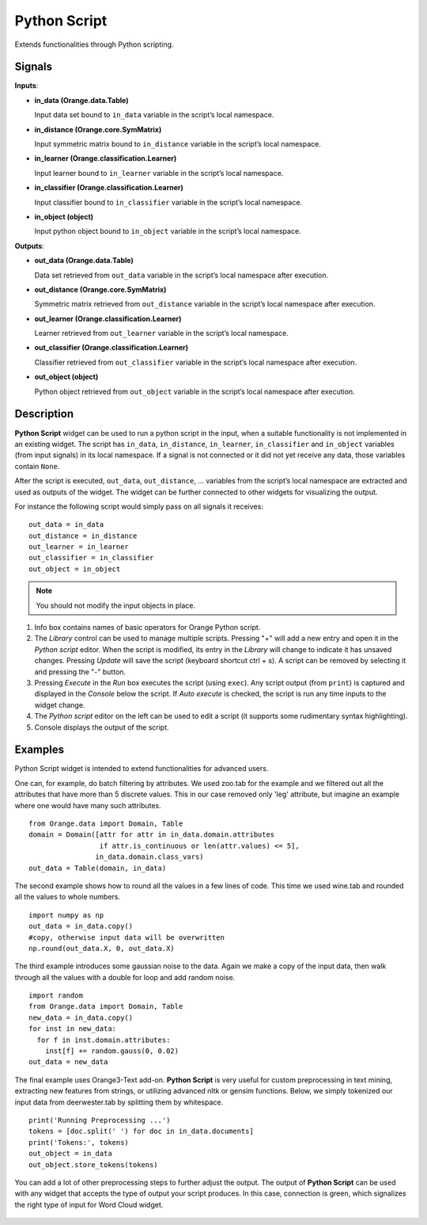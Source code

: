 Python Script
=============

.. figure:: icons/python-script.png

Extends functionalities through Python scripting.

Signals
-------

**Inputs**:

-  **in\_data (Orange.data.Table)**

   Input data set bound to ``in_data`` variable in the script’s local
   namespace.

-  **in\_distance (Orange.core.SymMatrix)**

   Input symmetric matrix bound to ``in_distance`` variable in the script’s
   local namespace.

-  **in\_learner (Orange.classification.Learner)**

   Input learner bound to ``in_learner`` variable in the script’s local
   namespace.

-  **in\_classifier (Orange.classification.Learner)**

   Input classifier bound to ``in_classifier`` variable in the script’s
   local namespace.

-  **in\_object (object)**

   Input python object bound to ``in_object`` variable in the script’s
   local namespace.

**Outputs**:

-  **out\_data (Orange.data.Table)**

   Data set retrieved from ``out_data`` variable in the script’s local
   namespace after execution.

-  **out\_distance (Orange.core.SymMatrix)**

   Symmetric matrix retrieved from ``out_distance`` variable in the
   script’s local namespace after execution.

-  **out\_learner (Orange.classification.Learner)**

   Learner retrieved from ``out_learner`` variable in the script’s local
   namespace.

-  **out\_classifier (Orange.classification.Learner)**

   Classifier retrieved from ``out_classifier`` variable in the script’s
   local namespace after execution.

-  **out\_object (object)**

   Python object retrieved from ``out_object`` variable in the script’s
   local namespace after execution.

Description
-----------

**Python Script** widget can be used to run a python script in the
input, when a suitable functionality is not implemented in an existing
widget. The script has ``in_data``, ``in_distance``, ``in_learner``,
``in_classifier`` and ``in_object`` variables (from input signals) in
its local namespace. If a signal is not connected or it did not yet
receive any data, those variables contain ``None``.

After the script is executed, ``out_data``, ``out_distance``, …
variables from the script’s local namespace are extracted and used as
outputs of the widget. The widget can be further connected to other
widgets for visualizing the output.

For instance the following script would simply pass on all signals it
receives:

::

    out_data = in_data
    out_distance = in_distance
    out_learner = in_learner
    out_classifier = in_classifier
    out_object = in_object


.. note::

    You should not modify the input objects in place.

.. figure:: images/PythonScript-stamped.png

1. Info box contains names of basic operators for Orange Python script.
2. The *Library* control can be used to manage multiple scripts.
   Pressing "+" will add a new entry and open it in the *Python script*
   editor. When the script is modified, its entry in the *Library* will
   change to indicate it has unsaved changes. Pressing *Update* will
   save the script (keyboard shortcut ctrl + s). A script can be removed
   by selecting it and pressing the "-" button.
3. Pressing *Execute* in the *Run* box executes the script (using
   ``exec``). Any script output (from ``print``) is captured and
   displayed in the *Console* below the script. If *Auto execute* is
   checked, the script is run any time inputs to the widget change.
4. The *Python script* editor on the left can be used to edit a script
   (it supports some rudimentary syntax highlighting).
5. Console displays the output of the script.

Examples
--------

Python Script widget is intended to extend functionalities for advanced users. 

One can, for example, do batch filtering by attributes. We used zoo.tab for the example
and we filtered out all the attributes that have more than 5 discrete values. This in 
our case removed only 'leg' attribute, but imagine an example where one would have
many such attributes.

::

    from Orange.data import Domain, Table
    domain = Domain([attr for attr in in_data.domain.attributes
                     if attr.is_continuous or len(attr.values) <= 5],
                    in_data.domain.class_vars)
    out_data = Table(domain, in_data)

.. figure:: images/PythonScript-filtering.png


The second example shows how to round all the values in a few lines of code. This time
we used wine.tab and rounded all the values to whole numbers.

::

    import numpy as np
    out_data = in_data.copy()
    #copy, otherwise input data will be overwritten
    np.round(out_data.X, 0, out_data.X)

.. figure:: images/PythonScript-round.png


The third example introduces some gaussian noise to the data. Again we make a copy of the input data, then walk through all the values with a double for loop and add random noise.

::

    import random
    from Orange.data import Domain, Table
    new_data = in_data.copy()
    for inst in new_data:
      for f in inst.domain.attributes:
        inst[f] += random.gauss(0, 0.02)
    out_data = new_data


.. figure:: images/PythonScript-gauss.png

The final example uses Orange3-Text add-on. **Python Script** is very useful for 
custom preprocessing in text mining, extracting new features from strings, or utilizing
advanced nltk or gensim functions. Below, we simply tokenized our input data from deerwester.tab by
splitting them by whitespace.

::

    print('Running Preprocessing ...')
    tokens = [doc.split(' ') for doc in in_data.documents]
    print('Tokens:', tokens)
    out_object = in_data
    out_object.store_tokens(tokens)


You can add a lot of other preprocessing steps to further adjust the output. The output of **Python Script** can be used with any widget that accepts the type of output your script produces. In this case, connection is green, which signalizes the right type of input for Word Cloud widget.

.. figure:: images/PythonScript-Example3.png
